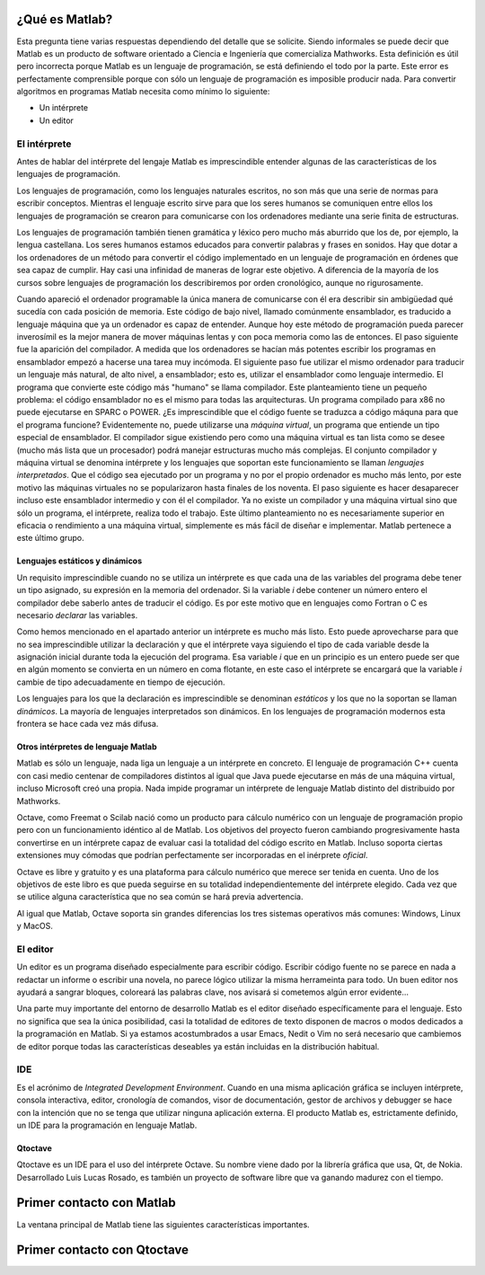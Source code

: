 ¿Qué es Matlab?
===============

Esta pregunta tiene varias respuestas dependiendo del detalle que se
solicite.  Siendo informales se puede decir que Matlab es un producto
de software orientado a Ciencia e Ingeniería que comercializa
Mathworks. Esta definición es útil pero incorrecta porque Matlab es un
lenguaje de programación, se está definiendo el todo por la
parte. Este error es perfectamente comprensible porque con sólo un
lenguaje de programación es imposible producir nada. Para convertir
algoritmos en programas Matlab necesita como mínimo lo siguiente:

* Un intérprete

* Un editor

El intérprete
-------------

Antes de hablar del intérprete del lengaje Matlab es imprescindible
entender algunas de las características de los lenguajes de
programación.

Los lenguajes de programación, como los lenguajes naturales escritos,
no son más que una serie de normas para escribir conceptos.  Mientras
el lenguaje escrito sirve para que los seres humanos se comuniquen
entre ellos los lenguajes de programación se crearon para comunicarse
con los ordenadores mediante una serie finita de estructuras.

Los lenguajes de programación también tienen gramática y léxico pero
mucho más aburrido que los de, por ejemplo, la lengua castellana. Los
seres humanos estamos educados para convertir palabras y frases en
sonidos. Hay que dotar a los ordenadores de un método para convertir
el código implementado en un lenguaje de programación en órdenes que
sea capaz de cumplir. Hay casi una infinidad de maneras de lograr este
objetivo.  A diferencia de la mayoría de los cursos sobre lenguajes de
programación los describiremos por orden cronológico, aunque no
rigurosamente.

Cuando apareció el ordenador programable la única manera de
comunicarse con él era describir sin ambigüedad qué sucedía con cada
posición de memoria.  Este código de bajo nivel, llamado comúnmente
ensamblador, es traducido a lenguaje máquina que ya un ordenador es
capaz de entender.  Aunque hoy este método de programación pueda
parecer inverosímil es la mejor manera de mover máquinas lentas y con
poca memoria como las de entonces.  El paso siguiente fue la aparición
del compilador.  A medida que los ordenadores se hacían más potentes
escribir los programas en ensamblador empezó a hacerse una tarea muy
incómoda.  El siguiente paso fue utilizar el mismo ordenador para
traducir un lenguaje más natural, de alto nivel, a ensamblador; esto
es, utilizar el ensamblador como lenguaje intermedio.  El programa que
convierte este código más "humano" se llama compilador.  Este
planteamiento tiene un pequeño problema: el código ensamblador no es
el mismo para todas las arquitecturas.  Un programa compilado para x86
no puede ejecutarse en SPARC o POWER. ¿Es imprescindible que el código
fuente se traduzca a código máquna para que el programa funcione?
Evidentemente no, puede utilizarse una *máquina virtual*, un programa
que entiende un tipo especial de ensamblador.  El compilador sigue
existiendo pero como una máquina virtual es tan lista como se desee
(mucho más lista que un procesador) podrá manejar estructuras mucho
más complejas. El conjunto compilador y máquina virtual se denomina
intérprete y los lenguajes que soportan este funcionamiento se llaman
*lenguajes interpretados*.  Que el código sea ejecutado por un
programa y no por el propio ordenador es mucho más lento, por este
motivo las máquinas virtuales no se popularizaron hasta finales de los
noventa.  El paso siguiente es hacer desaparecer incluso este
ensamblador intermedio y con él el compilador.  Ya no existe un
compilador y una máquina virtual sino que sólo un programa, el
intérprete, realiza todo el trabajo.  Este último planteamiento no es
necesariamente superior en eficacia o rendimiento a una máquina
virtual, simplemente es más fácil de diseñar e implementar.  Matlab
pertenece a este último grupo.

Lenguajes estáticos y dinámicos
...............................

Un requisito imprescindible cuando no se utiliza un intérprete es que
cada una de las variables del programa debe tener un tipo asignado, su
expresión en la memoria del ordenador.  Si la variable *i* debe
contener un número entero el compilador debe saberlo antes de traducir
el código.  Es por este motivo que en lenguajes como Fortran o C es
necesario *declarar* las variables.

Como hemos mencionado en el apartado anterior un intérprete es mucho
más listo.  Esto puede aprovecharse para que no sea imprescindible
utilizar la declaración y que el intérprete vaya siguiendo el tipo de
cada variable desde la asignación inicial durante toda la ejecución
del programa. Esa variable *i* que en un principio es un entero puede
ser que en algún momento se convierta en un número en coma flotante,
en este caso el intérprete se encargará que la variable *i* cambie de
tipo adecuadamente en tiempo de ejecución.

Los lenguajes para los que la declaración es imprescindible se
denominan *estáticos* y los que no la soportan se llaman *dinámicos*.
La mayoría de lenguajes interpretados son dinámicos.  En los lenguajes
de programación modernos esta frontera se hace cada vez más difusa.

Otros intérpretes de lenguaje Matlab
....................................

Matlab es sólo un lenguaje, nada liga un lenguaje a un intérprete en
concreto. El lenguaje de programación C++ cuenta con casi medio
centenar de compiladores distintos al igual que Java puede ejecutarse
en más de una máquina virtual, incluso Microsoft creó una propia.
Nada impide programar un intérprete de lenguaje Matlab distinto del
distribuido por Mathworks.

Octave, como Freemat o Scilab nació como un producto para cálculo
numérico con un lenguaje de programación propio pero con un
funcionamiento idéntico al de Matlab. Los objetivos del proyecto
fueron cambiando progresivamente hasta convertirse en un intérprete
capaz de evaluar casi la totalidad del código escrito en Matlab.
Incluso soporta ciertas extensiones muy cómodas que podrían
perfectamente ser incorporadas en el inérprete *oficial*.

Octave es libre y gratuito y es una plataforma para cálculo numérico
que merece ser tenida en cuenta.  Uno de los objetivos de este libro
es que pueda seguirse en su totalidad independientemente del
intérprete elegido. Cada vez que se utilice alguna característica que
no sea común se hará previa advertencia.

Al igual que Matlab, Octave soporta sin grandes diferencias los tres
sistemas operativos más comunes: Windows, Linux y MacOS.

El editor
---------

Un editor es un programa diseñado especialmente para escribir
código. Escribir código fuente no se parece en nada a redactar un
informe o escribir una novela, no parece lógico utilizar la misma
herrameinta para todo.  Un buen editor nos ayudará a sangrar bloques,
coloreará las palabras clave, nos avisará si cometemos algún error
evidente...

Una parte muy importante del entorno de desarrollo Matlab es el editor
diseñado específicamente para el lenguaje.  Esto no significa que sea
la única posibilidad, casi la totalidad de editores de texto disponen
de macros o modos dedicados a la programación en Matlab.  Si ya
estamos acostumbrados a usar Emacs, Nedit o Vim no será necesario que
cambiemos de editor porque todas las características deseables ya
están incluidas en la distribución habitual.

IDE
---

Es el acrónimo de *Integrated Development Environment*. Cuando en una
misma aplicación gráfica se incluyen intérprete, consola interactiva,
editor, cronología de comandos, visor de documentación, gestor de
archivos y debugger se hace con la intención que no se tenga que
utilizar ninguna aplicación externa.  El producto Matlab es,
estrictamente definido, un IDE para la programación en lenguaje
Matlab.

Qtoctave
........

Qtoctave es un IDE para el uso del intérprete Octave.  Su nombre viene
dado por la librería gráfica que usa, Qt, de Nokia.  Desarrollado Luis
Lucas Rosado, es también un proyecto de software libre que va ganando
madurez con el tiempo.

Primer contacto con Matlab
==========================

La ventana principal de Matlab tiene las siguientes características
importantes.

Primer contacto con Qtoctave
============================


